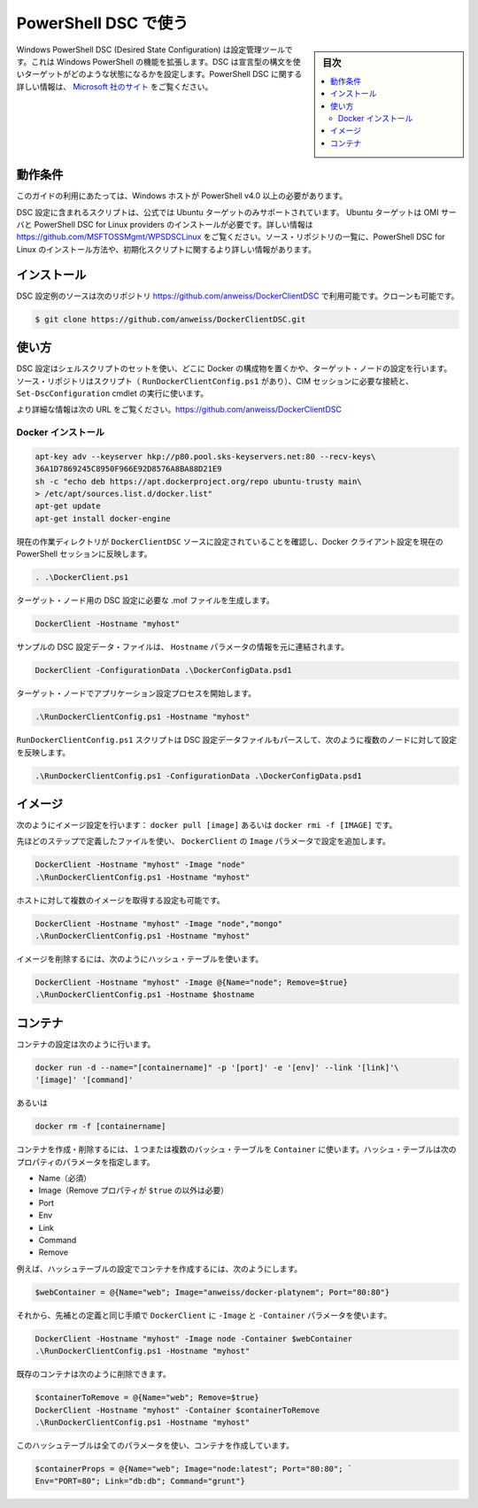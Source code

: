 .. -*- coding: utf-8 -*-
.. URL: https://docs.docker.com/engine/admin/dsc/
.. SOURCE: https://github.com/docker/docker/blob/master/docs/admin/dsc.md
   doc version: 1.10
      https://github.com/docker/docker/commits/master/docs/admin/dsc.md
   doc version: 1.9
      https://github.com/docker/docker/commits/master/docs/articles/dsc.md
.. check date: 2016/02/13
.. ---------------------------------------------------------------------------

.. Using PowerShell DSC

=======================================
PowerShell DSC で使う
=======================================

.. sidebar:: 目次

   .. contents:: 
       :depth: 3
       :local:

.. Windows PowerShell Desired State Configuration (DSC) is a configuration management tool that extends the existing functionality of Windows PowerShell. DSC uses a declarative syntax to define the state in which a target should be configured. More information about PowerShell DSC can be found at http://technet.microsoft.com/en-us/library/dn249912.aspx.

Windows PowerShell DSC (Desired State Configuration) は設定管理ツールです。これは Windows PowerShell の機能を拡張します。DSC は宣言型の構文を使いターゲットがどのような状態になるかを設定します。PowerShell DSC に関する詳しい情報は、 `Microsoft 社のサイト <https://technet.microsoft.com/ja-jp/library/dn249912.aspx?f=255&mspperror=-2147217396>`_ をご覧ください。

.. Requirements

動作条件
==========

.. To use this guide you’ll need a Windows host with PowerShell v4.0 or newer.

このガイドの利用にあたっては、Windows ホストが PowerShell v4.0 以上の必要があります。

.. The included DSC configuration script also uses the official PPA so only an Ubuntu target is supported. The Ubuntu target must already have the required OMI Server and PowerShell DSC for Linux providers installed. More information can be found at https://github.com/MSFTOSSMgmt/WPSDSCLinux. The source repository listed below also includes PowerShell DSC for Linux installation and init scripts along with more detailed installation information.

DSC 設定に含まれるスクリプトは、公式では Ubuntu ターゲットのみサポートされています。 Ubuntu ターゲットは OMI サーバと PowerShell DSC for Linux providers のインストールが必要です。詳しい情報は https://github.com/MSFTOSSMgmt/WPSDSCLinux をご覧ください。ソース・リポジトリの一覧に、PowerShell DSC for Linux のインストール方法や、初期化スクリプトに関するより詳しい情報があります。

.. Installation

インストール
====================

.. The DSC configuration example source is available in the following repository: https://github.com/anweiss/DockerClientDSC. It can be cloned with:

DSC 設定例のソースは次のリポジトリ https://github.com/anweiss/DockerClientDSC で利用可能です。クローンも可能です。

.. code-block:: bash

   $ git clone https://github.com/anweiss/DockerClientDSC.git

.. Usage

使い方
==========

.. The DSC configuration utilizes a set of shell scripts to determine whether or not the specified Docker components are configured on the target node(s). The source repository also includes a script (RunDockerClientConfig.ps1) that can be used to establish the required CIM session(s) and execute the Set-DscConfiguration cmdlet.

DSC 設定はシェルスクリプトのセットを使い、どこに Docker の構成物を置くかや、ターゲット・ノードの設定を行います。ソース・リポジトリはスクリプト（ ``RunDockerClientConfig.ps1`` があり）、CIM セッションに必要な接続と、 ``Set-DscConfiguration`` cmdlet の実行に使います。

.. More detailed usage information can be found at https://github.com/anweiss/DockerClientDSC.

より詳細な情報は次の URL をご覧ください。https://github.com/anweiss/DockerClientDSC

.. Install Docker

Docker インストール
--------------------

.. The Docker installation configuration is equivalent to running:

.. code-block:: bash

   apt-key adv --keyserver hkp://p80.pool.sks-keyservers.net:80 --recv-keys\
   36A1D7869245C8950F966E92D8576A8BA88D21E9
   sh -c "echo deb https://apt.dockerproject.org/repo ubuntu-trusty main\
   > /etc/apt/sources.list.d/docker.list"
   apt-get update
   apt-get install docker-engine

.. Ensure that your current working directory is set to the DockerClientDSC source and load the DockerClient configuration into the current PowerShell session

現在の作業ディレクトリが ``DockerClientDSC`` ソースに設定されていることを確認し、Docker クライアント設定を現在の PowerShell セッションに反映します。

.. code-block:: bash

   . .\DockerClient.ps1

.. Generate the required DSC configuration .mof file for the targeted node

ターゲット・ノード用の DSC 設定に必要な .mof ファイルを生成します。

.. code-block:: bash

   DockerClient -Hostname "myhost"

.. A sample DSC configuration data file has also been included and can be modified and used in conjunction with or in place of the Hostname parameter:

サンプルの DSC 設定データ・ファイルは、 ``Hostname`` パラメータの情報を元に連結されます。

.. code-block:: bash

   DockerClient -ConfigurationData .\DockerConfigData.psd1

.. Start the configuration application process on the targeted node

ターゲット・ノードでアプリケーション設定プロセスを開始します。

.. code-block:: bash

    .\RunDockerClientConfig.ps1 -Hostname "myhost"

.. The RunDockerClientConfig.ps1 script can also parse a DSC configuration data file and execute configurations against multiple nodes as such:

``RunDockerClientConfig.ps1`` スクリプトは DSC 設定データファイルもパースして、次のように複数のノードに対して設定を反映します。

.. code-block:: bash

   .\RunDockerClientConfig.ps1 -ConfigurationData .\DockerConfigData.psd1

.. Images

イメージ
==========

.. Image configuration is equivalent to running: docker pull [image] or docker rmi -f [IMAGE].

次のようにイメージ設定を行います： ``docker pull [image]`` あるいは ``docker rmi -f [IMAGE]`` です。

.. Using the same steps defined above, execute DockerClient with the Image parameter and apply the configuration:

先ほどのステップで定義したファイルを使い、 ``DockerClient`` の ``Image`` パラメータで設定を追加します。

.. code-block:: bash

   DockerClient -Hostname "myhost" -Image "node"
   .\RunDockerClientConfig.ps1 -Hostname "myhost"

.. You can also configure the host to pull multiple images:

ホストに対して複数のイメージを取得する設定も可能です。

.. code-block:: bash

   DockerClient -Hostname "myhost" -Image "node","mongo"
   .\RunDockerClientConfig.ps1 -Hostname "myhost"

.. To remove images, use a hashtable as follows:

イメージを削除するには、次のようにハッシュ・テーブルを使います。

.. code-block:: bash

   DockerClient -Hostname "myhost" -Image @{Name="node"; Remove=$true}
   .\RunDockerClientConfig.ps1 -Hostname $hostname

.. Containers

コンテナ
==========

.. Container configuration is equivalent to running:

コンテナの設定は次のように行います。

.. code-block:: bash

   docker run -d --name="[containername]" -p '[port]' -e '[env]' --link '[link]'\
   '[image]' '[command]'

.. or

あるいは

.. code-block:: bash

   docker rm -f [containername]

.. To create or remove containers, you can use the Container parameter with one or more hashtables. The hashtable(s) passed to this parameter can have the following properties:

コンテナを作成・削除するには、１つまたは複数のバッシュ・テーブルを ``Container`` に使います。ハッシュ・テーブルは次のプロパティのパラメータを指定します。

..    Name (required)
    Image (required unless Remove property is set to $true)
    Port
    Env
    Link
    Command
    Remove

* Name（必須）
* Image（Remove プロパティが ``$true`` の以外は必要）
* Port
* Env
* Link
* Command
* Remove

.. For example, create a hashtable with the settings for your container:

例えば、ハッシュテーブルの設定でコンテナを作成するには、次のようにします。

.. code-block:: bash

   $webContainer = @{Name="web"; Image="anweiss/docker-platynem"; Port="80:80"}

.. Then, using the same steps defined above, execute DockerClient with the -Image and -Container parameters:

それから、先補との定義と同じ手順で ``DockerClient`` に ``-Image``  と ``-Container`` パラメータを使います。

.. code-block:: bash

   DockerClient -Hostname "myhost" -Image node -Container $webContainer
   .\RunDockerClientConfig.ps1 -Hostname "myhost"

.. Existing containers can also be removed as follows:

既存のコンテナは次のように削除できます。

.. code-block:: bash

   $containerToRemove = @{Name="web"; Remove=$true}
   DockerClient -Hostname "myhost" -Container $containerToRemove
   .\RunDockerClientConfig.ps1 -Hostname "myhost"

.. Here is a hashtable with all of the properties that can be used to create a container:

このハッシュテーブルは全てのパラメータを使い、コンテナを作成しています。

.. code-block:: bash

   $containerProps = @{Name="web"; Image="node:latest"; Port="80:80"; `
   Env="PORT=80"; Link="db:db"; Command="grunt"}

.. seealso:: 

   Using PowerShell DSC
      https://docs.docker.com/engine/admin/dsc/

